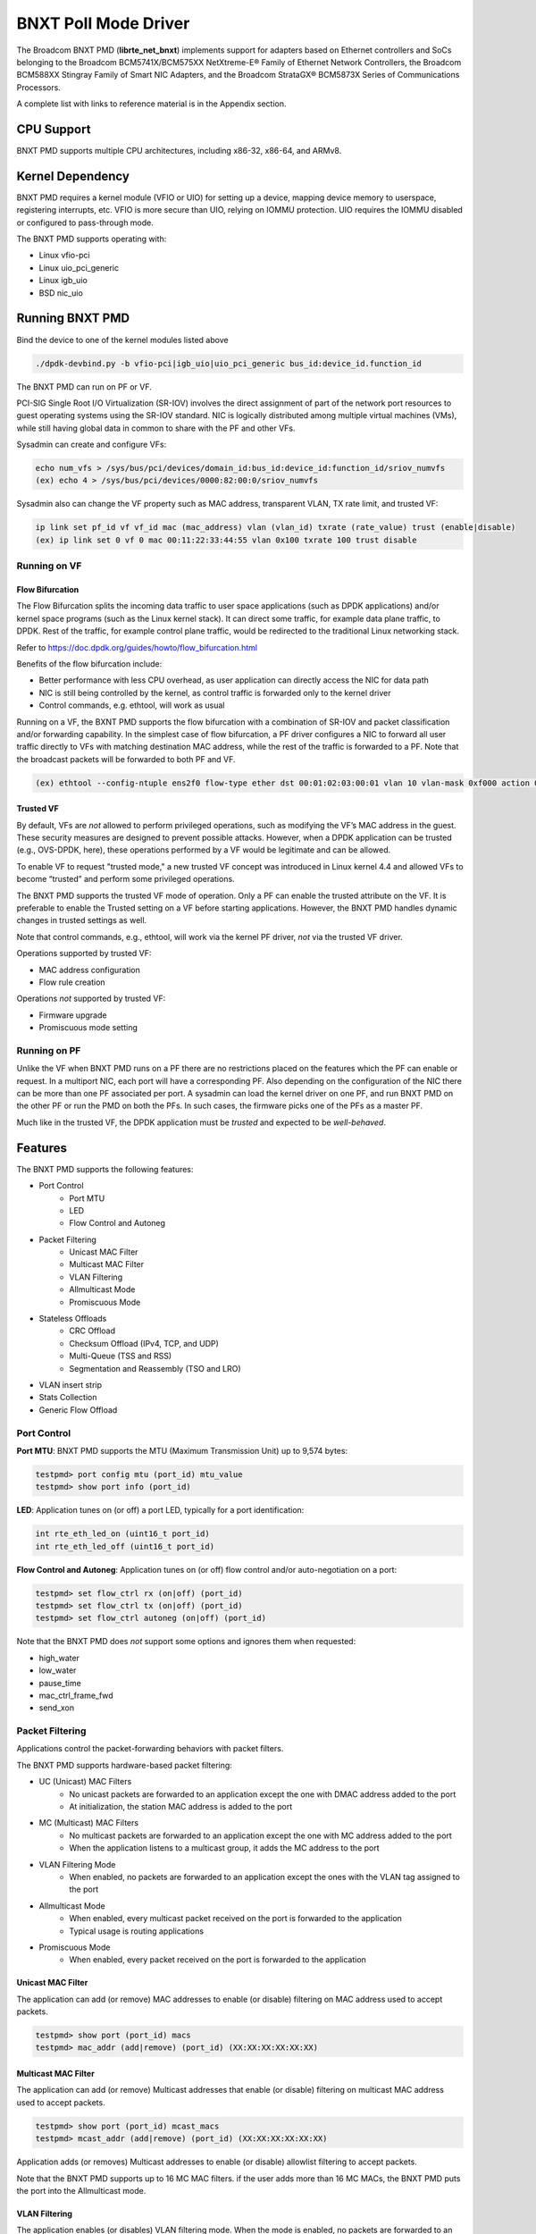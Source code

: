 .. SPDX-License-Identifier: BSD-3-Clause
   Copyright 2020 Broadcom Inc.

BNXT Poll Mode Driver
=====================

The Broadcom BNXT PMD (**librte_net_bnxt**) implements support for adapters
based on Ethernet controllers and SoCs belonging to the Broadcom
BCM5741X/BCM575XX NetXtreme-E® Family of Ethernet Network Controllers,
the Broadcom BCM588XX Stingray Family of Smart NIC Adapters, and the Broadcom
StrataGX® BCM5873X Series of Communications Processors.

A complete list with links to reference material is in the Appendix section.

CPU Support
-----------

BNXT PMD supports multiple CPU architectures, including x86-32, x86-64, and ARMv8.

Kernel Dependency
-----------------

BNXT PMD requires a kernel module (VFIO or UIO) for setting up a device, mapping
device memory to userspace, registering interrupts, etc.
VFIO is more secure than UIO, relying on IOMMU protection.
UIO requires the IOMMU disabled or configured to pass-through mode.

The BNXT PMD supports operating with:

* Linux vfio-pci
* Linux uio_pci_generic
* Linux igb_uio
* BSD nic_uio

Running BNXT PMD
----------------

Bind the device to one of the kernel modules listed above

.. code-block:: console

    ./dpdk-devbind.py -b vfio-pci|igb_uio|uio_pci_generic bus_id:device_id.function_id

The BNXT PMD can run on PF or VF.

PCI-SIG Single Root I/O Virtualization (SR-IOV) involves the direct assignment
of part of the network port resources to guest operating systems using the
SR-IOV standard.
NIC is logically distributed among multiple virtual machines (VMs), while still
having global data in common to share with the PF and other VFs.

Sysadmin can create and configure VFs:

.. code-block:: console

  echo num_vfs > /sys/bus/pci/devices/domain_id:bus_id:device_id:function_id/sriov_numvfs
  (ex) echo 4 > /sys/bus/pci/devices/0000:82:00:0/sriov_numvfs

Sysadmin also can change the VF property such as MAC address, transparent VLAN,
TX rate limit, and trusted VF:

.. code-block:: console

  ip link set pf_id vf vf_id mac (mac_address) vlan (vlan_id) txrate (rate_value) trust (enable|disable)
  (ex) ip link set 0 vf 0 mac 00:11:22:33:44:55 vlan 0x100 txrate 100 trust disable

Running on VF
~~~~~~~~~~~~~

Flow Bifurcation
^^^^^^^^^^^^^^^^

The Flow Bifurcation splits the incoming data traffic to user space applications
(such as DPDK applications) and/or kernel space programs (such as the Linux
kernel stack).
It can direct some traffic, for example data plane traffic, to DPDK.
Rest of the traffic, for example control plane traffic, would be redirected to
the traditional Linux networking stack.

Refer to https://doc.dpdk.org/guides/howto/flow_bifurcation.html

Benefits of the flow bifurcation include:

* Better performance with less CPU overhead, as user application can directly
  access the NIC for data path
* NIC is still being controlled by the kernel, as control traffic is forwarded
  only to the kernel driver
* Control commands, e.g. ethtool, will work as usual

Running on a VF, the BXNT PMD supports the flow bifurcation with a combination
of SR-IOV and packet classification and/or forwarding capability.
In the simplest case of flow bifurcation, a PF driver configures a NIC to
forward all user traffic directly to VFs with matching destination MAC address,
while the rest of the traffic is forwarded to a PF.
Note that the broadcast packets will be forwarded to both PF and VF.

.. code-block:: console

    (ex) ethtool --config-ntuple ens2f0 flow-type ether dst 00:01:02:03:00:01 vlan 10 vlan-mask 0xf000 action 0x100000000

Trusted VF
^^^^^^^^^^

By default, VFs are *not* allowed to perform privileged operations, such as
modifying the VF’s MAC address in the guest. These security measures are
designed to prevent possible attacks.
However, when a DPDK application can be trusted (e.g., OVS-DPDK, here), these
operations performed by a VF would be legitimate and can be allowed.

To enable VF to request "trusted mode," a new trusted VF concept was introduced
in Linux kernel 4.4 and allowed VFs to become “trusted” and perform some
privileged operations.

The BNXT PMD supports the trusted VF mode of operation. Only a PF can enable the
trusted attribute on the VF. It is preferable to enable the Trusted setting on a
VF before starting applications.
However, the BNXT PMD handles dynamic changes in trusted settings as well.

Note that control commands, e.g., ethtool, will work via the kernel PF driver,
*not* via the trusted VF driver.

Operations supported by trusted VF:

* MAC address configuration
* Flow rule creation

Operations *not* supported by trusted VF:

* Firmware upgrade
* Promiscuous mode setting

Running on PF
~~~~~~~~~~~~~

Unlike the VF when BNXT PMD runs on a PF there are no restrictions placed on the
features which the PF can enable or request. In a multiport NIC, each port will
have a corresponding PF. Also depending on the configuration of the NIC there
can be more than one PF associated per port.
A sysadmin can load the kernel driver on one PF, and run BNXT PMD on the other
PF or run the PMD on both the PFs. In such cases, the firmware picks one of the
PFs as a master PF.

Much like in the trusted VF, the DPDK application must be *trusted* and expected
to be *well-behaved*.

Features
--------

The BNXT PMD supports the following features:

* Port Control
    * Port MTU
    * LED
    * Flow Control and Autoneg
* Packet Filtering
    * Unicast MAC Filter
    * Multicast MAC Filter
    * VLAN Filtering
    * Allmulticast Mode
    * Promiscuous Mode
* Stateless Offloads
    * CRC Offload
    * Checksum Offload (IPv4, TCP, and UDP)
    * Multi-Queue (TSS and RSS)
    * Segmentation and Reassembly (TSO and LRO)
* VLAN insert strip
* Stats Collection
* Generic Flow Offload

Port Control
~~~~~~~~~~~~

**Port MTU**: BNXT PMD supports the MTU (Maximum Transmission Unit) up to 9,574
bytes:

.. code-block:: console

    testpmd> port config mtu (port_id) mtu_value
    testpmd> show port info (port_id)

**LED**: Application tunes on (or off) a port LED, typically for a port
identification:

.. code-block:: console

    int rte_eth_led_on (uint16_t port_id)
    int rte_eth_led_off (uint16_t port_id)

**Flow Control and Autoneg**: Application tunes on (or off) flow control and/or
auto-negotiation on a port:

.. code-block:: console

    testpmd> set flow_ctrl rx (on|off) (port_id)
    testpmd> set flow_ctrl tx (on|off) (port_id)
    testpmd> set flow_ctrl autoneg (on|off) (port_id)

Note that the BNXT PMD does *not* support some options and ignores them when
requested:

* high_water
* low_water
* pause_time
* mac_ctrl_frame_fwd
* send_xon

Packet Filtering
~~~~~~~~~~~~~~~~

Applications control the packet-forwarding behaviors with packet filters.

The BNXT PMD supports hardware-based packet filtering:

* UC (Unicast) MAC Filters
    * No unicast packets are forwarded to an application except the one with
      DMAC address added to the port
    * At initialization, the station MAC address is added to the port
* MC (Multicast) MAC Filters
    * No multicast packets are forwarded to an application except the one with
      MC address added to the port
    * When the application listens to a multicast group, it adds the MC address
      to the port
* VLAN Filtering Mode
    * When enabled, no packets are forwarded to an application except the ones
      with the VLAN tag assigned to the port
* Allmulticast Mode
    * When enabled, every multicast packet received on the port is forwarded to
      the application
    * Typical usage is routing applications
* Promiscuous Mode
    * When enabled, every packet received on the port is forwarded to the
      application

Unicast MAC Filter
^^^^^^^^^^^^^^^^^^

The application can add (or remove) MAC addresses to enable (or disable)
filtering on MAC address used to accept packets.

.. code-block:: console

    testpmd> show port (port_id) macs
    testpmd> mac_addr (add|remove) (port_id) (XX:XX:XX:XX:XX:XX)

Multicast MAC Filter
^^^^^^^^^^^^^^^^^^^^

The application can add (or remove) Multicast addresses that enable (or disable)
filtering on multicast MAC address used to accept packets.

.. code-block:: console

    testpmd> show port (port_id) mcast_macs
    testpmd> mcast_addr (add|remove) (port_id) (XX:XX:XX:XX:XX:XX)

Application adds (or removes) Multicast addresses to enable (or disable)
allowlist filtering to accept packets.

Note that the BNXT PMD supports up to 16 MC MAC filters. if the user adds more
than 16 MC MACs, the BNXT PMD puts the port into the Allmulticast mode.

VLAN Filtering
^^^^^^^^^^^^^^

The application enables (or disables) VLAN filtering mode. When the mode is
enabled, no packets are forwarded to an application except ones with VLAN tag
assigned for the application.

.. code-block:: console

    testpmd> vlan set filter (on|off) (port_id)
    testpmd> rx_vlan (add|rm) (vlan_id) (port_id)

Allmulticast Mode
^^^^^^^^^^^^^^^^^

The application enables (or disables) the allmulticast mode. When the mode is
enabled, every multicast packet received is forwarded to the application.

.. code-block:: console

    testpmd> show port info (port_id)
    testpmd> set allmulti (port_id) (on|off)

Promiscuous Mode
^^^^^^^^^^^^^^^^

The application enables (or disables) the promiscuous mode. When the mode is
enabled on a port, every packet received on the port is forwarded to the
application.

.. code-block:: console

    testpmd> show port info (port_id)
    testpmd> set promisc port_id (on|off)

Stateless Offloads
~~~~~~~~~~~~~~~~~~

Like Linux, DPDK provides enabling hardware offload of some stateless processing
(such as checksum calculation) of the stack, alleviating the CPU from having to
burn cycles on every packet.

Listed below are the stateless offloads supported by the BNXT PMD:

* CRC offload (for both TX and RX packets)
* Checksum Offload (for both TX and RX packets)
    * IPv4 Checksum Offload
    * TCP Checksum Offload
    * UDP Checksum Offload
* Segmentation/Reassembly Offloads
    * TCP Segmentation Offload (TSO)
    * Large Receive Offload (LRO)
* Multi-Queue
    * Transmit Side Scaling (TSS)
    * Receive Side Scaling (RSS)

Also, the BNXT PMD supports stateless offloads on inner frames for tunneled
packets. Listed below are the tunneling protocols supported by the BNXT PMD:

* VXLAN
* GRE
* NVGRE

Note that enabling (or disabling) stateless offloads requires applications to
stop DPDK before changing configuration.

CRC Offload
^^^^^^^^^^^

The FCS (Frame Check Sequence) in the Ethernet frame is a four-octet CRC (Cyclic
Redundancy Check) that allows detection of corrupted data within the entire
frame as received on the receiver side.

The BNXT PMD supports hardware-based CRC offload:

* TX: calculate and insert CRC
* RX: check and remove CRC, notify the application on CRC error

Note that the CRC offload is always turned on.

Checksum Offload
^^^^^^^^^^^^^^^^

The application enables hardware checksum calculation for IPv4, TCP, and UDP.

.. code-block:: console

    testpmd> port stop (port_id)
    testpmd> csum set (ip|tcp|udp|outer-ip|outer-udp) (sw|hw) (port_id)
    testpmd> set fwd csum

Multi-Queue
^^^^^^^^^^^

Multi-Queue, also known as TSS (Transmit Side Scaling) or RSS (Receive Side
Scaling), is a common networking technique that allows for more efficient load
balancing across multiple CPU cores.

The application enables multiple TX and RX queues when it is started.

.. code-block:: console

    dpdk-testpmd -l 1,3,5 --main-lcore 1 --txq=2 –rxq=2 --nb-cores=2

**TSS**

TSS distributes network transmit processing across several hardware-based
transmit queues, allowing outbound network traffic to be processed by multiple
CPU cores.

**RSS**

RSS distributes network receive processing across several hardware-based receive
queues, allowing inbound network traffic to be processed by multiple CPU cores.

The application can select the RSS mode, i.e. select the header fields that are
included for hash calculation. The BNXT PMD supports the RSS mode of
``default|ip|tcp|udp|none``, where default mode is L3 and L4.

For tunneled packets, RSS hash is calculated over inner frame header fields.
Applications may want to select the tunnel header fields for hash calculation,
and it will be supported in 20.08 using RSS level.

.. code-block:: console

    testpmd> port config (port_id) rss (all|default|ip|tcp|udp|none)

    // note that the testpmd defaults the RSS mode to ip
    // ensure to issue the command below to enable L4 header (TCP or UDP) along with IPv4 header
    testpmd> port config (port_id) rss default

    // to check the current RSS configuration, such as RSS function and RSS key
    testpmd> show port (port_id) rss-hash key

    // RSS is enabled by default. However, application can disable RSS as follows
    testpmd> port config (port_id) rss none

Application can change the flow distribution, i.e. remap the received traffic to
CPU cores, using RSS RETA (Redirection Table).

.. code-block:: console

    // application queries the current RSS RETA configuration
    testpmd> show port (port_id) rss reta size (mask0, mask1)

    // application changes the RSS RETA configuration
    testpmd> port config (port_id) rss reta (hash, queue) [, (hash, queue)]

TSO
^^^

TSO (TCP Segmentation Offload), also known as LSO (Large Send Offload), enables
the TCP/IP stack to pass to the NIC a larger datagram than the MTU (Maximum
Transmit Unit). NIC breaks it into multiple segments before sending it to the
network.

The BNXT PMD supports hardware-based TSO.

.. code-block:: console

    // display the status of TSO
    testpmd> tso show (port_id)

    // enable/disable TSO
    testpmd> port config (port_id) tx_offload tcp_tso (on|off)

    // set TSO segment size
    testpmd> tso set segment_size (port_id)

The BNXT PMD also supports hardware-based tunneled TSO.

.. code-block:: console

    // display the status of tunneled TSO
    testpmd> tunnel_tso show (port_id)

    // enable/disable tunneled TSO
    testpmd> port config (port_id) tx_offload vxlan_tnl_tso|gre_tnl_tso (on|off)

    // set tunneled TSO segment size
    testpmd> tunnel_tso set segment_size (port_id)

Note that the checksum offload is always assumed to be enabled for TSO.

LRO
^^^

LRO (Large Receive Offload) enables NIC to aggregate multiple incoming TCP/IP
packets from a single stream into a larger buffer, before passing to the
networking stack.

The BNXT PMD supports hardware-based LRO.

.. code-block:: console

    // display the status of LRO
    testpmd> show port (port_id) rx_offload capabilities
    testpmd> show port (port_id) rx_offload configuration

    // enable/disable LRO
    testpmd> port config (port_id) rx_offload tcp_lro (on|off)

    // set max LRO packet (datagram) size
    testpmd> port config (port_id) max-lro-pkt-size (max_size)

The BNXT PMD also supports tunneled LRO.

Some applications, such as routing, should *not* change the packet headers as
they pass through (i.e. received from and sent back to the network). In such a
case, GRO (Generic Receive Offload) should be used instead of LRO.

VLAN Insert/Strip
~~~~~~~~~~~~~~~~~

DPDK application offloads VLAN insert/strip to improve performance. The BNXT PMD
supports hardware-based VLAN insert/strip offload for both single and double
VLAN packets.


VLAN Insert
^^^^^^^^^^^

Application configures the VLAN TPID (Tag Protocol ID). By default, the TPID is
0x8100.

.. code-block:: console

    // configure outer TPID value for a port
    testpmd> vlan set outer tpid (tpid_value) (port_id)

The inner TPID set will be rejected as the BNXT PMD supports inserting only an
outer VLAN. Note that when a packet has a single VLAN, the tag is considered as
outer, i.e. the inner VLAN is relevant only when a packet is double-tagged.

The BNXT PMD supports various TPID values shown below. Any other values will be
rejected.

* ``0x8100``
* ``0x88a8``
* ``0x9100``
* ``0x9200``
* ``0x9300``

The BNXT PMD supports the VLAN insert offload per-packet basis. The application
provides the TCI (Tag Control Info) for a packet via mbuf. In turn, the BNXT PMD
inserts the VLAN tag (via hardware) using the provided TCI along with the
configured TPID.

.. code-block:: console

    // enable VLAN insert offload
    testpmd> port config (port_id) rx_offload vlan_insert|qinq_insert (on|off)

    if (mbuf->ol_flags && PKT_TX_QINQ)       // case-1: insert VLAN to single-tagged packet
        tci_value = mbuf->vlan_tci_outer
    else if (mbuf->ol_flags && PKT_TX_VLAN)  // case-2: insert VLAN to untagged packet
        tci_value = mbuf->vlan_tci

VLAN Strip
^^^^^^^^^^

The application configures the per-port VLAN strip offload.

.. code-block:: console

    // enable VLAN strip on a port
    testpmd> port config (port_id) tx_offload vlan_strip (on|off)

    // notify application VLAN strip via mbuf
    mbuf->ol_flags |= PKT_RX_VLAN | PKT_RX_STRIPPED // outer VLAN is found and stripped
    mbuf->vlan_tci = tci_value                      // TCI of the stripped VLAN

Time Synchronization
~~~~~~~~~~~~~~~~~~~~

System operators may run a PTP (Precision Time Protocol) client application to
synchronize the time on the NIC (and optionally, on the system) to a PTP master.

The BNXT PMD supports a PTP client application to communicate with a PTP master
clock using DPDK IEEE1588 APIs. Note that the PTP client application needs to
run on PF and vector mode needs to be disabled.

.. code-block:: console

    testpmd> set fwd ieee1588 // enable IEEE 1588 mode

When enabled, the BNXT PMD configures hardware to insert IEEE 1588 timestamps to
the outgoing PTP packets and reports IEEE 1588 timestamps from the incoming PTP
packets to application via mbuf.

.. code-block:: console

    // RX packet completion will indicate whether the packet is PTP
    mbuf->ol_flags |= PKT_RX_IEEE1588_PTP

Statistics Collection
~~~~~~~~~~~~~~~~~~~~~

In Linux, the *ethtool -S* enables us to query the NIC stats. DPDK provides the
similar functionalities via rte_eth_stats and rte_eth_xstats.

The BNXT PMD supports both basic and extended stats collection:

* Basic stats
* Extended stats

Basic Stats
^^^^^^^^^^^

The application collects per-port and per-queue stats using rte_eth_stats APIs.

.. code-block:: console

    testpmd> show port stats (port_id)

Basic stats include:

* ipackets
* ibytes
* opackets
* obytes
* imissed
* ierrors
* oerrors

By default, per-queue stats for 16 queues are supported. For more than 16
queues, BNXT PMD should be compiled with ``RTE_ETHDEV_QUEUE_STAT_CNTRS``
set to the desired number of queues.

Extended Stats
^^^^^^^^^^^^^^

Unlike basic stats, the extended stats are vendor-specific, i.e. each vendor
provides its own set of counters.

The BNXT PMD provides a rich set of counters, including per-flow counters,
per-cos counters, per-priority counters, etc.

.. code-block:: console

    testpmd> show port xstats (port_id)

Shown below is the elaborated sequence to retrieve extended stats:

.. code-block:: console

    // application queries the number of xstats
    len = rte_eth_xstats_get(port_id, NULL, 0);
    // BNXT PMD returns the size of xstats array (i.e. the number of entries)
    // BNXT PMD returns 0, if the feature is compiled out or disabled

    // application allocates memory for xstats
    struct rte_eth_xstats_name *names; // name is 64 character or less
    struct rte_eth_xstats *xstats;
    names = calloc(len, sizeof(*names));
    xstats = calloc(len, sizeof(*xstats));

    // application retrieves xstats // names and values
    ret = rte_eth_xstats_get_names(port_id, *names, len);
    ret = rte_eth_xstats_get(port_id, *xstats, len);

    // application checks the xstats
    // application may repeat the below:
    len = rte_eth_xstats_reset(port_id); // reset the xstats

    // reset can be skipped, if application wants to see accumulated stats
    // run traffic
    // probably stop the traffic
    // retrieve xstats // no need to retrieve xstats names again
    // check xstats

Generic Flow Offload
~~~~~~~~~~~~~~~~~~~~

Applications can get benefit by offloading all or part of flow processing to
hardware. For example, applications can offload packet classification only
(partial offload) or whole match-action (full offload).

DPDK offers the Generic Flow API (rte_flow API) to configure hardware to
perform flow processing.

Listed below are the rte_flow APIs BNXT PMD supports:

* rte_flow_validate
* rte_flow_create
* rte_flow_destroy
* rte_flow_flush

Host Based Flow Table Management
^^^^^^^^^^^^^^^^^^^^^^^^^^^^^^^^

Starting with 20.05 BNXT PMD supports host based flow table management. This is
a new mechanism that should allow higher flow scalability than what is currently
supported. This new approach also defines a new rte_flow parser, and mapper
which currently supports basic packet classification in the receive path.

The feature uses a newly implemented control-plane firmware interface which
optimizes flow insertions and deletions.

This is a tech preview feature, and is disabled by default. It can be enabled
using bnxt devargs. For ex: "-a 0000:0d:00.0,host-based-truflow=1”.

This feature is currently supported on Whitney+ and Stingray devices.

Notes
-----

- On stopping a device port, all the flows created on a port by the
  application will be flushed from the hardware and any tables maintained
  by the PMD. After stopping the device port, all flows on the port become
  invalid and are not represented in the system anymore.
  Instead of destroying or flushing such flows an application should discard
  all references to these flows and re-create the flows as required after the
  port is restarted.

- While an application is free to use the group id attribute to group flows
  together using a specific criteria, the BNXT PMD currently associates this
  group id to a VNIC id. One such case is grouping of flows which are filtered
  on the same source or destination MAC address. This allows packets of such
  flows to be directed to one or more queues associated with the VNIC id.
  This implementation is supported only when TRUFLOW functionality is disabled.

- An application can issue a VXLAN decap offload request using rte_flow API
  either as a single rte_flow request or a combination of two stages.
  The PMD currently supports the two stage offload design.
  In this approach the offload request may come as two flow offload requests
  Flow1 & Flow2.  The match criteria for Flow1 is O_DMAC, O_SMAC, O_DST_IP,
  O_UDP_DPORT and actions are COUNT, MARK, JUMP. The match criteria for Flow2
  is O_SRC_IP, O_DST_IP, VNI and inner header fields.
  Flow1 and Flow2 flow offload requests can come in any order. If Flow2 flow
  offload request comes first then Flow2 can’t be offloaded as there is
  no O_DMAC information in Flow2. In this case, Flow2 will be deferred until
  Flow1 flow offload request arrives. When Flow1 flow offload request is
  received it will have O_DMAC information. Using Flow1’s O_DMAC, driver
  creates an L2 context entry in the hardware as part of offloading Flow1.
  Flow2 will now use Flow1’s O_DMAC to get the L2 context id associated with
  this O_DMAC and other flow fields that are cached already at the time
  of deferring Flow2 for offloading. Flow2 that arrive after Flow1 is offloaded
  will be directly programmed and not cached.

- PMD supports thread-safe rte_flow operations.

Note: A VNIC represents a virtual interface in the hardware. It is a resource
in the RX path of the chip and is used to setup various target actions such as
RSS, MAC filtering etc. for the physical function in use.

Virtual Function Port Representors
----------------------------------
The BNXT PMD supports the creation of VF port representors for the control
and monitoring of BNXT virtual function devices. Each port representor
corresponds to a single virtual function of that device that is connected to a
VF. When there is no hardware flow offload, each packet transmitted by the VF
will be received by the corresponding representor. Similarly each packet that is
sent to a representor will be received by the VF. Applications can take
advantage of this feature when SRIOV is enabled. The representor will allow the
first packet that is transmitted by the VF to be received by the DPDK
application which can then decide if the flow should be offloaded to the
hardware. Once the flow is offloaded in the hardware, any packet matching the
flow will be received by the VF while the DPDK application will not receive it
any more. The BNXT PMD supports creation and handling of the port representors
when the PMD is initialized on a PF or trusted-VF. The user can specify the list
of VF IDs of the VFs for which the representors are needed by using the
``devargs`` option ``representor``.::

  -a DBDF,representor=[0,1,4]

Note that currently hot-plugging of representor ports is not supported so all
the required representors must be specified on the creation of the PF or the
trusted VF.

Representors on Stingray SoC
----------------------------
A representor created on X86 host typically represents a VF running in the same
X86 domain. But in case of the SoC, the application can run on the CPU complex
inside the SoC. The representor can be created on the SoC to represent a PF or a
VF running in the x86 domain. Since the representator creation requires passing
the bus:device.function of the PCI device endpoint which is not necessarily in the
same host domain, additional dev args have been added to the PMD.

* rep_is_vf - false to indicate VF representor
* rep_is_pf - true to indicate PF representor
* rep_based_pf - Physical index of the PF
* rep_q_r2f - Logical COS Queue index for the rep to endpoint direction
* rep_q_f2r - Logical COS Queue index for the endpoint to rep direction
* rep_fc_r2f - Flow control for the representor to endpoint direction
* rep_fc_f2r - Flow control for the endpoint to representor direction

The sample command line with the new ``devargs`` looks like this::

  -a 0000:06:02.0,host-based-truflow=1,representor=[1],rep-based-pf=8,\
	rep-is-pf=1,rep-q-r2f=1,rep-fc-r2f=0,rep-q-f2r=1,rep-fc-f2r=1

.. code-block:: console

	dpdk-testpmd -l1-4 -n2 -a 0008:01:00.0,host-based-truflow=1,\
	representor=[0], rep-based-pf=8,rep-is-pf=0,rep-q-r2f=1,rep-fc-r2f=1,\
	rep-q-f2r=0,rep-fc-f2r=1 --log-level="pmd.*",8 -- -i --rxq=3 --txq=3

Number of flows supported
-------------------------
The number of flows that can be support can be changed using the devargs
parameter ``max_num_kflows``. The default number of flows supported is 16K each
in ingress and egress path.

Selecting EM vs EEM
-------------------
Broadcom devices can support filter creation in the onchip memory or the
external memory. This is referred to as EM or EEM mode respectively.
The decision for internal/external EM support is based on the ``devargs``
parameter ``max_num_kflows``.  If this is set by the user, external EM is used.
Otherwise EM support is enabled with flows created in internal memory.

Application Support
-------------------

Firmware
~~~~~~~~

The BNXT PMD supports the application to retrieve the firmware version.

.. code-block:: console

    testpmd> show port info (port_id)

Note that the applications cannot update the firmware using BNXT PMD.

Multiple Processes
~~~~~~~~~~~~~~~~~~

When two or more DPDK applications (e.g., testpmd and dpdk-pdump) share a single
instance of DPDK, the BNXT PMD supports a single primary application and one or
more secondary applications. Note that the DPDK-layer (not the PMD) ensures
there is only one primary application.

There are two modes:

Manual mode

* Application notifies whether it is primary or secondary using *proc-type* flag
* 1st process should be spawned with ``--proc-type=primary``
* All subsequent processes should be spawned with ``--proc-type=secondary``

Auto detection mode

* Application is using ``proc-type=auto`` flag
* A process is spawned as a secondary if a primary is already running

The BNXT PMD uses the info to skip a device initialization, i.e. performs a
device initialization only when being brought up by a primary application.

Runtime Queue Setup
~~~~~~~~~~~~~~~~~~~

Typically, a DPDK application allocates TX and RX queues statically: i.e. queues
are allocated at start. However, an application may want to increase (or
decrease) the number of queues dynamically for various reasons, e.g. power
savings.

The BNXT PMD supports applications to increase or decrease queues at runtime.

.. code-block:: console

    testpmd> port config all (rxq|txq) (num_queues)

Note that a DPDK application must allocate default queues (one for TX and one
for RX at minimum) at initialization.

Descriptor Status
~~~~~~~~~~~~~~~~~

Applications may use the descriptor status for various reasons, e.g. for power
savings. For example, an application may stop polling and change to interrupt
mode when the descriptor status shows no packets to service for a while.

The BNXT PMD supports the application to retrieve both TX and RX descriptor
status.

.. code-block:: console

    testpmd> show port (port_id) (rxq|txq) (queue_id) desc (desc_id) status

Bonding
~~~~~~~

DPDK implements a light-weight library to allow PMDs to be bonded together and provide a single logical PMD to the application.

.. code-block:: console

    dpdk-testpmd -l 0-3 -n4 --vdev 'net_bonding0,mode=0,slave=<PCI B:D.F device 1>,slave=<PCI B:D.F device 2>,mac=XX:XX:XX:XX:XX:XX’ – --socket_num=1 – -i --port-topology=chained
    (ex) dpdk-testpmd -l 1,3,5,7,9 -n4 --vdev 'net_bonding0,mode=0,slave=0000:82:00.0,slave=0000:82:00.1,mac=00:1e:67:1d:fd:1d' – --socket-num=1 – -i --port-topology=chained

Vector Processing
-----------------

Vector processing provides significantly improved performance over scalar
processing (see Vector Processor, here).

The BNXT PMD supports the vector processing using SSE (Streaming SIMD
Extensions) instructions on x86 platforms. It also supports NEON intrinsics for
vector processing on ARM CPUs. The BNXT vPMD (vector mode PMD) is available for
Intel/AMD and ARM CPU architectures.

This improved performance comes from several optimizations:

* Batching
    * TX: processing completions in bulk
    * RX: allocating mbufs in bulk
* Chained mbufs are *not* supported, i.e. a packet should fit a single mbuf
* Some stateless offloads are *not* supported with vector processing
    * TX: no offloads will be supported
    * RX: reduced RX offloads (listed below) will be supported::

       DEV_RX_OFFLOAD_VLAN_STRIP
       DEV_RX_OFFLOAD_KEEP_CRC
       DEV_RX_OFFLOAD_JUMBO_FRAME
       DEV_RX_OFFLOAD_IPV4_CKSUM
       DEV_RX_OFFLOAD_UDP_CKSUM
       DEV_RX_OFFLOAD_TCP_CKSUM
       DEV_RX_OFFLOAD_OUTER_IPV4_CKSUM
       DEV_RX_OFFLOAD_RSS_HASH
       DEV_RX_OFFLOAD_VLAN_FILTER

The BNXT Vector PMD is enabled in DPDK builds by default.

However, a decision to enable vector mode will be made when the port transitions
from stopped to started. Any TX offloads or some RX offloads (other than listed
above) will disable the vector mode.
Offload configuration changes that impact vector mode must be made when the port
is stopped.

Note that TX (or RX) vector mode can be enabled independently from RX (or TX)
vector mode.

Also vector mode is allowed when jumbo is enabled
as long as the MTU setting does not require scattered Rx.

Appendix
--------

Supported Chipsets and Adapters
~~~~~~~~~~~~~~~~~~~~~~~~~~~~~~~

BCM5730x NetXtreme-C® Family of Ethernet Network Controllers
^^^^^^^^^^^^^^^^^^^^^^^^^^^^^^^^^^^^^^^^^^^^^^^^^^^^^^^^^^^^

Information about Ethernet adapters in the NetXtreme family of adapters can be
found in the `NetXtreme® Brand section <https://www.broadcom.com/products/ethernet-connectivity/network-adapters/>`_ of the `Broadcom website <http://www.broadcom.com/>`_.

* ``M150c ... Single-port 40/50 Gigabit Ethernet Adapter``
* ``P150c ... Single-port 40/50 Gigabit Ethernet Adapter``
* ``P225c ... Dual-port 10/25 Gigabit Ethernet Adapter``

BCM574xx/575xx NetXtreme-E® Family of Ethernet Network Controllers
^^^^^^^^^^^^^^^^^^^^^^^^^^^^^^^^^^^^^^^^^^^^^^^^^^^^^^^^^^^^^^^^^^

Information about Ethernet adapters in the NetXtreme family of adapters can be
found in the `NetXtreme® Brand section <https://www.broadcom.com/products/ethernet-connectivity/network-adapters/>`_ of the `Broadcom website <http://www.broadcom.com/>`_.

* ``M125P .... Single-port OCP 2.0 10/25 Gigabit Ethernet Adapter``
* ``M150P .... Single-port OCP 2.0 50 Gigabit Ethernet Adapter``
* ``M150PM ... Single-port OCP 2.0 Multi-Host 50 Gigabit Ethernet Adapter``
* ``M210P .... Dual-port OCP 2.0 10 Gigabit Ethernet Adapter``
* ``M210TP ... Dual-port OCP 2.0 10 Gigabit Ethernet Adapter``
* ``M1100G ... Single-port OCP 2.0 10/25/50/100 Gigabit Ethernet Adapter``
* ``N150G .... Single-port OCP 3.0 50 Gigabit Ethernet Adapter``
* ``M225P .... Dual-port OCP 2.0 10/25 Gigabit Ethernet Adapter``
* ``N210P .... Dual-port OCP 3.0 10 Gigabit Ethernet Adapter``
* ``N210TP ... Dual-port OCP 3.0 10 Gigabit Ethernet Adapter``
* ``N225P .... Dual-port OCP 3.0 10/25 Gigabit Ethernet Adapter``
* ``N250G .... Dual-port OCP 3.0 50 Gigabit Ethernet Adapter``
* ``N410SG ... Quad-port OCP 3.0 10 Gigabit Ethernet Adapter``
* ``N410SGBT . Quad-port OCP 3.0 10 Gigabit Ethernet Adapter``
* ``N425G .... Quad-port OCP 3.0 10/25 Gigabit Ethernet Adapter``
* ``N1100G ... Single-port OCP 3.0 10/25/50/100 Gigabit Ethernet Adapter``
* ``N2100G ... Dual-port OCP 3.0 10/25/50/100 Gigabit Ethernet Adapter``
* ``N2200G ... Dual-port OCP 3.0 10/25/50/100/200 Gigabit Ethernet Adapter``
* ``P150P .... Single-port 50 Gigabit Ethernet Adapter``
* ``P210P .... Dual-port 10 Gigabit Ethernet Adapter``
* ``P210TP ... Dual-port 10 Gigabit Ethernet Adapter``
* ``P225P .... Dual-port 10/25 Gigabit Ethernet Adapter``
* ``P410SG ... Quad-port 10 Gigabit Ethernet Adapter``
* ``P410SGBT . Quad-port 10 Gigabit Ethernet Adapter``
* ``P425G .... Quad-port 10/25 Gigabit Ethernet Adapter``
* ``P1100G ... Single-port 10/25/50/100 Gigabit Ethernet Adapter``
* ``P2100G ... Dual-port 10/25/50/100 Gigabit Ethernet Adapter``
* ``P2200G ... Dual-port 10/25/50/100/200 Gigabit Ethernet Adapter``

BCM588xx NetXtreme-S® Family of SmartNIC Network Controllers
^^^^^^^^^^^^^^^^^^^^^^^^^^^^^^^^^^^^^^^^^^^^^^^^^^^^^^^^^^^^

Information about the Stingray family of SmartNIC adapters can be found in the
`Stingray® Brand section <https://www.broadcom.com/products/ethernet-connectivity/smartnic/>`_ of the `Broadcom website <http://www.broadcom.com/>`_.

* ``PS225 ... Dual-port 25 Gigabit Ethernet SmartNIC``

BCM5873x StrataGX® Family of Communications Processors
^^^^^^^^^^^^^^^^^^^^^^^^^^^^^^^^^^^^^^^^^^^^^^^^^^^^^^

These ARM-based processors target a broad range of networking applications,
including virtual CPE (vCPE) and NFV appliances, 10G service routers and
gateways, control plane processing for Ethernet switches, and network-attached
storage (NAS).

* ``StrataGX BCM58732 ... Octal-Core 3.0GHz 64-bit ARM®v8 Cortex®-A72 based SoC``
